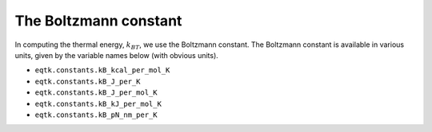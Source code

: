 .. _eqtk_constants:

The Boltzmann constant
======================

In computing the thermal energy, :math:`k_BT`, we use the Boltzmann constant. The Boltzmann constant is available in various units, given by the variable names below (with obvious units).

- ``eqtk.constants.kB_kcal_per_mol_K``
- ``eqtk.constants.kB_J_per_K``
- ``eqtk.constants.kB_J_per_mol_K``
- ``eqtk.constants.kB_kJ_per_mol_K``
- ``eqtk.constants.kB_pN_nm_per_K``

